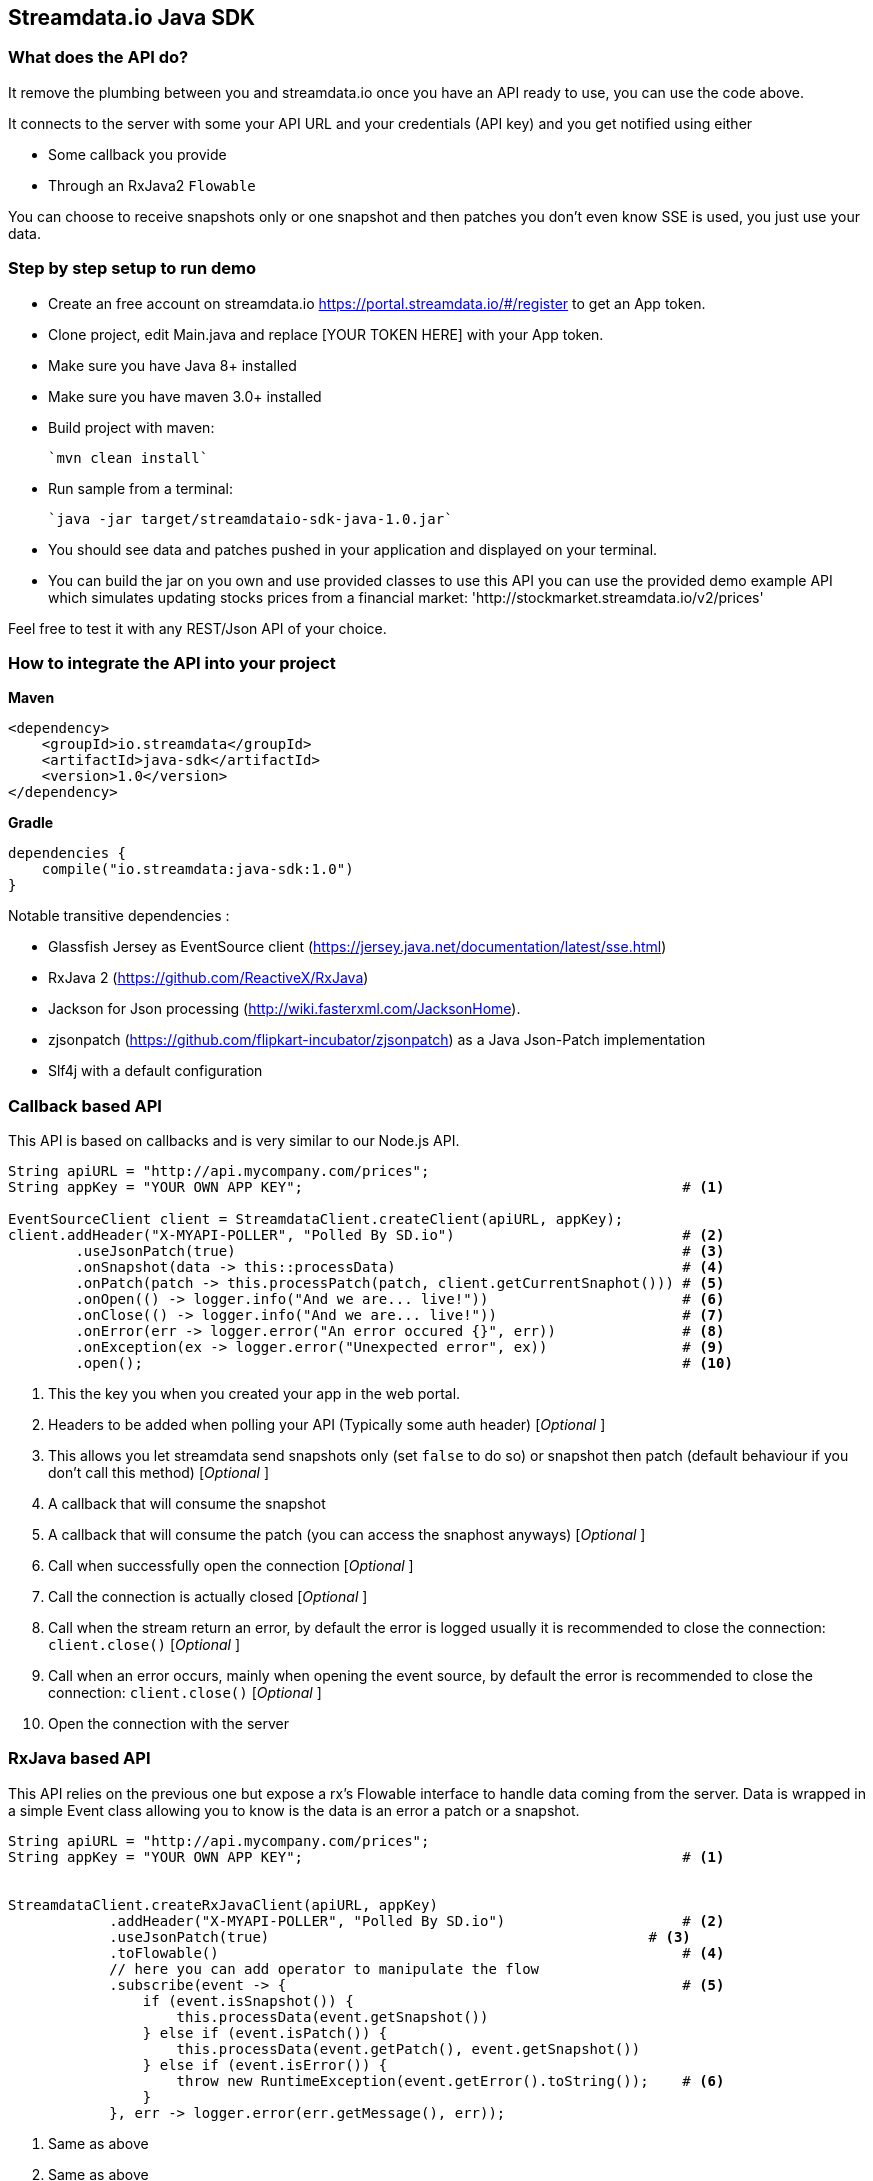 
== Streamdata.io Java SDK


=== What does the API do?

It remove the plumbing between you and streamdata.io once you have an API ready to use, you can use the code above.

It connects to the server with some your API URL and your credentials (API key) and you get notified using either

* Some callback you provide
* Through an RxJava2 `Flowable`

You can choose to receive snapshots only or one snapshot and then patches you don't even know SSE is used, you just use your data.

=== Step by step setup to run demo

* Create an free account on streamdata.io https://portal.streamdata.io/#/register to get an App token.
* Clone project, edit Main.java and replace [YOUR TOKEN HERE] with your App token.
* Make sure you have Java 8+ installed
* Make sure you have maven 3.0+ installed
* Build project with maven:

    `mvn clean install`

* Run sample from a terminal:

    `java -jar target/streamdataio-sdk-java-1.0.jar`

* You should see data and patches pushed in your application and displayed on your terminal.
* You can build the jar on you own and use provided classes to use this API
you can use the provided demo example API which simulates updating stocks prices from a financial market: 'http://stockmarket.streamdata.io/v2/prices'

Feel free to test it with any REST/Json API of your choice.


=== How to integrate the API into your project

*Maven*

[xml]
----
<dependency>
    <groupId>io.streamdata</groupId>
    <artifactId>java-sdk</artifactId>
    <version>1.0</version>
</dependency>
----

*Gradle*

----
dependencies {
    compile("io.streamdata:java-sdk:1.0")
}
----

Notable transitive dependencies :

* Glassfish Jersey as EventSource client (https://jersey.java.net/documentation/latest/sse.html)
* RxJava 2 (https://github.com/ReactiveX/RxJava)
* Jackson for Json processing  (http://wiki.fasterxml.com/JacksonHome).
* zjsonpatch (https://github.com/flipkart-incubator/zjsonpatch) as a Java Json-Patch implementation
* Slf4j with a default configuration

=== Callback based API

This API is based on callbacks and is very similar to our Node.js API.

[java]
----

String apiURL = "http://api.mycompany.com/prices";
String appKey = "YOUR OWN APP KEY";                                             # <1>

EventSourceClient client = StreamdataClient.createClient(apiURL, appKey);
client.addHeader("X-MYAPI-POLLER", "Polled By SD.io")                           # <2>
        .useJsonPatch(true)                                                     # <3>
        .onSnapshot(data -> this::processData)                                  # <4>
        .onPatch(patch -> this.processPatch(patch, client.getCurrentSnaphot())) # <5>
        .onOpen(() -> logger.info("And we are... live!"))                       # <6>
        .onClose(() -> logger.info("And we are... live!"))                      # <7>
        .onError(err -> logger.error("An error occured {}", err))               # <8>
        .onException(ex -> logger.error("Unexpected error", ex))                # <9>
        .open();                                                                # <10>
----

<1> This the key you when you created your app in the web portal.
<2> Headers to be added when polling your API (Typically some auth header) [_Optional_ ]
<3> This allows you let streamdata send snapshots only (set `false` to do so) or snapshot then patch (default behaviour if you don't call this method) [_Optional_ ]
<4> A callback that will consume the snapshot
<5> A callback that will consume the patch (you can access the snaphost anyways) [_Optional_ ]
<6> Call when successfully open the connection [_Optional_ ]
<7> Call the connection is actually closed [_Optional_ ]
<6> Call when the stream return an error, by default the error is logged usually it is recommended to close the connection: ```client.close()``` [_Optional_ ]
<7> Call when an error occurs, mainly when opening the event source, by default the error is recommended to close the connection: ```client.close()``` [_Optional_ ]
<10> Open the connection with the server


=== RxJava based API

This API relies on the previous one but expose a rx's Flowable interface to handle data coming from the server.
Data is wrapped in a simple Event class allowing you to know is the data is an error a patch or a snapshot.


[java]
----

String apiURL = "http://api.mycompany.com/prices";
String appKey = "YOUR OWN APP KEY";                                             # <1>


StreamdataClient.createRxJavaClient(apiURL, appKey)
            .addHeader("X-MYAPI-POLLER", "Polled By SD.io")                     # <2>
            .useJsonPatch(true)                                             # <3>
            .toFlowable()                                                       # <4>
            // here you can add operator to manipulate the flow
            .subscribe(event -> {                                               # <5>
                if (event.isSnapshot()) {
                    this.processData(event.getSnapshot())
                } else if (event.isPatch()) {
                    this.processData(event.getPatch(), event.getSnapshot())
                } else if (event.isError()) {
                    throw new RuntimeException(event.getError().toString());    # <6>
                }
            }, err -> logger.error(err.getMessage(), err));

----
<1> Same as above
<2> Same as above
<3> Same as above
<4> Once configured you can start manipulating you data
<5> An example without using any rx operators before show you available methods on event
<6> Shis will stop the flowable and disconnect the event source

== Errors

Errors not a simple string. It is JSON!

Above, an example of an error so you can get more detailed informations.

[JSON]
```
{
    "status":2005,
    "cause":"An error occurred while streaming http://stockmarket.streamdata.io/priceshttp://stockmarket.streamdata.io/prices. : HTTP/1.1 404 ",
    "message":"HTTP error. The Http response cannot be processed.",
    "timestamp":1512566770744,
    "sessionId":"62fd67bc-d090-4333-a783-d94b366f55f4"
}
```
